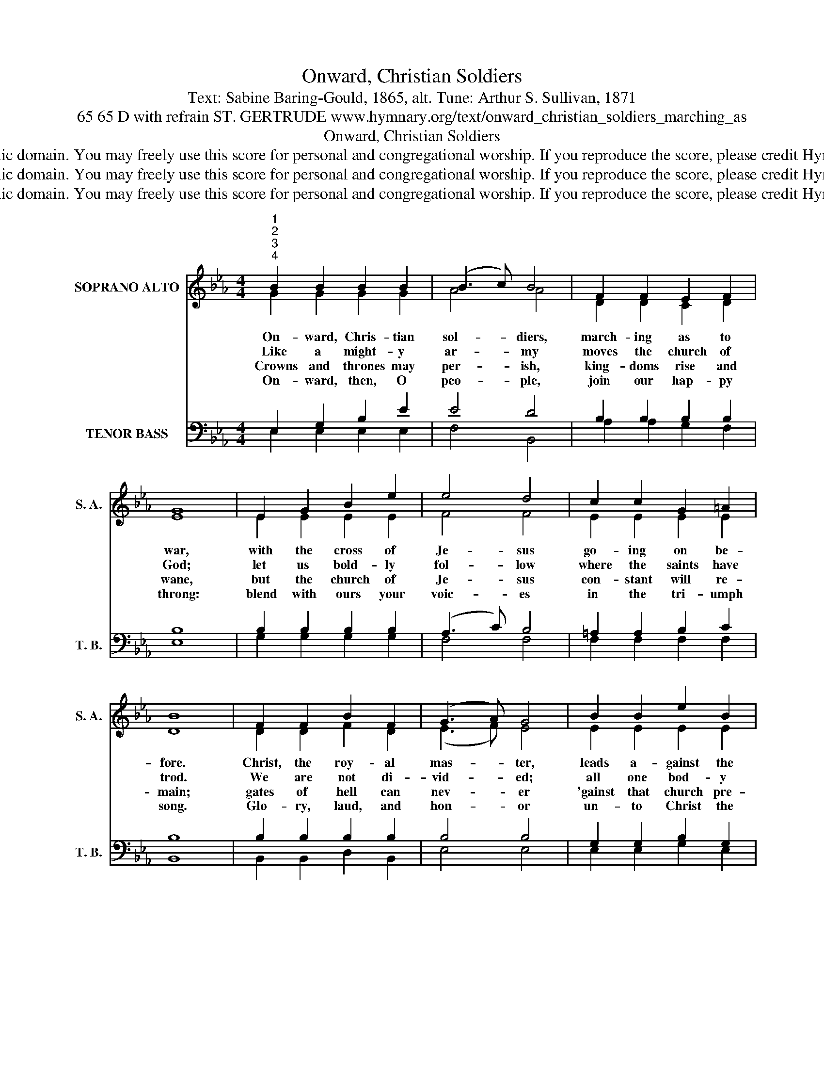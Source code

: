 X:1
T:Onward, Christian Soldiers
T:Text: Sabine Baring-Gould, 1865, alt. Tune: Arthur S. Sullivan, 1871
T:65 65 D with refrain ST. GERTRUDE www.hymnary.org/text/onward_christian_soldiers_marching_as
T:Onward, Christian Soldiers
T:This hymn is in the public domain. You may freely use this score for personal and congregational worship. If you reproduce the score, please credit Hymnary.org as the source. 
T:This hymn is in the public domain. You may freely use this score for personal and congregational worship. If you reproduce the score, please credit Hymnary.org as the source. 
T:This hymn is in the public domain. You may freely use this score for personal and congregational worship. If you reproduce the score, please credit Hymnary.org as the source. 
Z:This hymn is in the public domain. You may freely use this score for personal and congregational worship. If you reproduce the score, please credit Hymnary.org as the source.
%%score ( 1 2 ) ( 3 4 )
L:1/8
M:4/4
K:Eb
V:1 treble nm="SOPRANO ALTO" snm="S. A."
V:2 treble 
V:3 bass nm="TENOR BASS" snm="T. B."
V:4 bass 
V:1
"^1""^2""^3""^4" B2 B2 B2 B2 | (B3 c) B4 | F2 F2 E2 F2 | G8 | E2 G2 B2 e2 | e4 d4 | c2 c2 G2 =A2 | %7
w: On- ward, Chris- tian|sol- * diers,|march- ing as to|war,|with the cross of|Je- sus|go- ing on be-|
w: Like a might- y|ar- * my|moves the church of|God;|let us bold- ly|fol- low|where the saints have|
w: Crowns and thrones may|per- * ish,|king- doms rise and|wane,|but the church of|Je- sus|con- stant will re-|
w: On- ward, then, O|peo- * ple,|join our hap- py|throng:|blend with ours your|voic- es|in the tri- umph|
 B8 | F2 F2 B2 F2 | (G3 A) G4 | B2 B2 e2 B2 | c8 |1 c2 B2 A2 B2 | (c2 B2) (A2 B2) | c2 B2 A2 G2 | %15
w: fore.|Christ, the roy- al|mas- * ter,|leads a- gainst the|foe;|for- ward in- to|bat- * tle *|see his ban- ners|
w: trod.|We are not di-|vid- * ed;|all one bod- y|we—|one in hope and|doc- * trine, *|one in char- i-|
w: main;|gates of hell can|nev- * er|'gainst that church pre-|vail.|We have Christ's own|prom- * ise, *|and that can- not|
w: song.|Glo- ry, laud, and|hon- * or|un- to Christ the|King,|we through count- less|a- * ges *|with the an- gels|
 F8 ||"^Page 2""^Refrain" E2 E2 E2 E2 | (E2 DC) (D2 E2) | %18
w: go!|On- ward, Chris- tian|sol- * * diers, *|
w: ty.|||
w: fail.|||
w: sing.|||
 F2 F2"^Onward, Christian Soldiers" F2 EF | G8 | B2 B2 e2 d2 | e4 B4 | A2 G2 F3 E | E8 |] %24
w: march- ing as to *|war,|with the cross of|Je- sus|go- ing on be-|fore.|
w: ||||||
w: ||||||
w: ||||||
V:2
 G2 G2 G2 G2 | A4 A4 | D2 D2 C2 D2 | E8 | E2 E2 E2 E2 | F4 F4 | E2 E2 E2 E2 | D8 | D2 D2 F2 D2 | %9
 (E3 F) E4 | E2 E2 E2 E2 | E8 |1 E2 E2 E2 E2 | E4 E4 | E2 E2 F2 E2 | D8 || B,2 B,2 B,2 B,2 | %17
 B,4 B,4 | B,2 B,2 B,2 B,2 | B,8 | G2 G2 A2 A2 | G4 E4 | E2 E2 D3 E | E8 |] %24
V:3
 E,2 G,2 B,2 E2 | E4 D4 | B,2 B,2 B,2 B,2 | B,8 | B,2 B,2 B,2 B,2 | (A,3 C) B,4 | =A,2 A,2 B,2 C2 | %7
 B,8 | B,2 B,2 B,2 B,2 | B,4 B,4 | G,2 G,2 B,2 G,2 | A,8 |1 A,2 G,2 A,2 G,2 | (A,2 G,2) (A,2 G,2) | %14
 A,2 G,2 F,2 F,2 | B,8 || G,2 G,2 G,2 G,2 | A,4 A,4 | A,2 A,2 A,2 A,2 | G,8 | E2 E2 B,2 B,2 | %21
 B,4 B,4 | C3 B, A,3 G, | G,8 |] %24
V:4
 E,2 E,2 E,2 E,2 | F,4 B,,4 | A,2 A,2 G,2 F,2 | E,8 | G,2 G,2 G,2 G,2 | F,4 F,4 | F,2 F,2 F,2 F,2 | %7
 B,,8 | B,,2 B,,2 D,2 B,,2 | E,4 E,4 | E,2 E,2 G,2 E,2 | A,8 |1 A,2 E,2 C,2 E,2 | %13
 (A,2 E,2) (C,2 E,2) | A,,2 A,,2 A,,2 A,,2 | B,,8 || E,2 B,,2 E,2 B,,2 | (F,2 B,,2) (F,2 B,,2) | %18
 D,2 B,,2 D,2 B,,2 | E,8 | E,2 E,2 F,2 F,2 | G,4 G,,4 | A,,2 F,,2 B,,3 E, | E,8 |] %24

